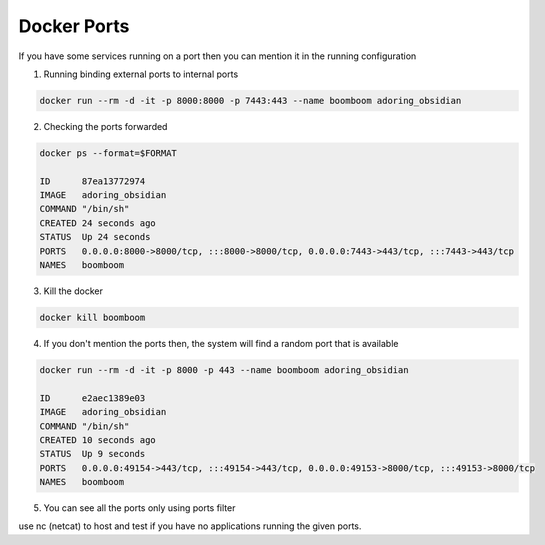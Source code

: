 Docker Ports
============

If you have some services running on a port then you can mention it in the running configuration

1. Running binding external ports to internal ports

.. code-block:: bash

    docker run --rm -d -it -p 8000:8000 -p 7443:443 --name boomboom adoring_obsidian


2. Checking the ports forwarded

.. code-block:: bash

    docker ps --format=$FORMAT

    ID      87ea13772974
    IMAGE   adoring_obsidian
    COMMAND "/bin/sh"
    CREATED 24 seconds ago
    STATUS  Up 24 seconds
    PORTS   0.0.0.0:8000->8000/tcp, :::8000->8000/tcp, 0.0.0.0:7443->443/tcp, :::7443->443/tcp
    NAMES   boomboom

3. Kill the docker 

.. code-block:: bash

    docker kill boomboom

4. If you don't mention the ports then, the system will find a random port that is available

.. code-block:: bash

    docker run --rm -d -it -p 8000 -p 443 --name boomboom adoring_obsidian

    ID      e2aec1389e03
    IMAGE   adoring_obsidian
    COMMAND "/bin/sh"
    CREATED 10 seconds ago
    STATUS  Up 9 seconds
    PORTS   0.0.0.0:49154->443/tcp, :::49154->443/tcp, 0.0.0.0:49153->8000/tcp, :::49153->8000/tcp
    NAMES   boomboom

5. You can see all the ports only using ports filter

.. code-block:: bash
    docker port boomboom

    8000/tcp -> 0.0.0.0:49153
    8000/tcp -> :::49153
    443/tcp -> 0.0.0.0:49154
    443/tcp -> :::49154


use nc (netcat) to host and test if you have no applications running the given ports.